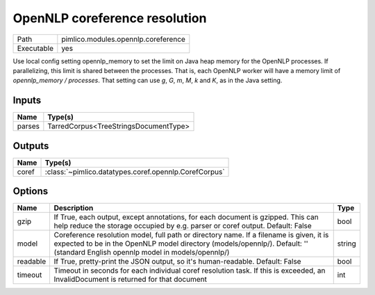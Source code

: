 OpenNLP coreference resolution
~~~~~~~~~~~~~~~~~~~~~~~~~~~~~~

.. py:module:: pimlico.modules.opennlp.coreference

+------------+-------------------------------------+
| Path       | pimlico.modules.opennlp.coreference |
+------------+-------------------------------------+
| Executable | yes                                 |
+------------+-------------------------------------+

.. todo::

   Document this module


.. todo::

   Replace check_runtime_dependencies() with get_software_dependencies()

Use local config setting opennlp_memory to set the limit on Java heap memory for the OpenNLP processes. If
parallelizing, this limit is shared between the processes. That is, each OpenNLP worker will have a memory
limit of `opennlp_memory / processes`. That setting can use `g`, `G`, `m`, `M`, `k` and `K`, as in the Java setting.


Inputs
======

+--------+---------------------------------------+
| Name   | Type(s)                               |
+========+=======================================+
| parses | TarredCorpus<TreeStringsDocumentType> |
+--------+---------------------------------------+

Outputs
=======

+-------+-------------------------------------------------------+
| Name  | Type(s)                                               |
+=======+=======================================================+
| coref | :class:`~pimlico.datatypes.coref.opennlp.CorefCorpus` |
+-------+-------------------------------------------------------+

Options
=======

+----------+---------------------------------------------------------------------------------------------------------------------------------------------------------------------------------------------------------------------------+--------+
| Name     | Description                                                                                                                                                                                                               | Type   |
+==========+===========================================================================================================================================================================================================================+========+
| gzip     | If True, each output, except annotations, for each document is gzipped. This can help reduce the storage occupied by e.g. parser or coref output. Default: False                                                          | bool   |
+----------+---------------------------------------------------------------------------------------------------------------------------------------------------------------------------------------------------------------------------+--------+
| model    | Coreference resolution model, full path or directory name. If a filename is given, it is expected to be in the OpenNLP model directory (models/opennlp/). Default: '' (standard English opennlp model in models/opennlp/) | string |
+----------+---------------------------------------------------------------------------------------------------------------------------------------------------------------------------------------------------------------------------+--------+
| readable | If True, pretty-print the JSON output, so it's human-readable. Default: False                                                                                                                                             | bool   |
+----------+---------------------------------------------------------------------------------------------------------------------------------------------------------------------------------------------------------------------------+--------+
| timeout  | Timeout in seconds for each individual coref resolution task. If this is exceeded, an InvalidDocument is returned for that document                                                                                       | int    |
+----------+---------------------------------------------------------------------------------------------------------------------------------------------------------------------------------------------------------------------------+--------+

